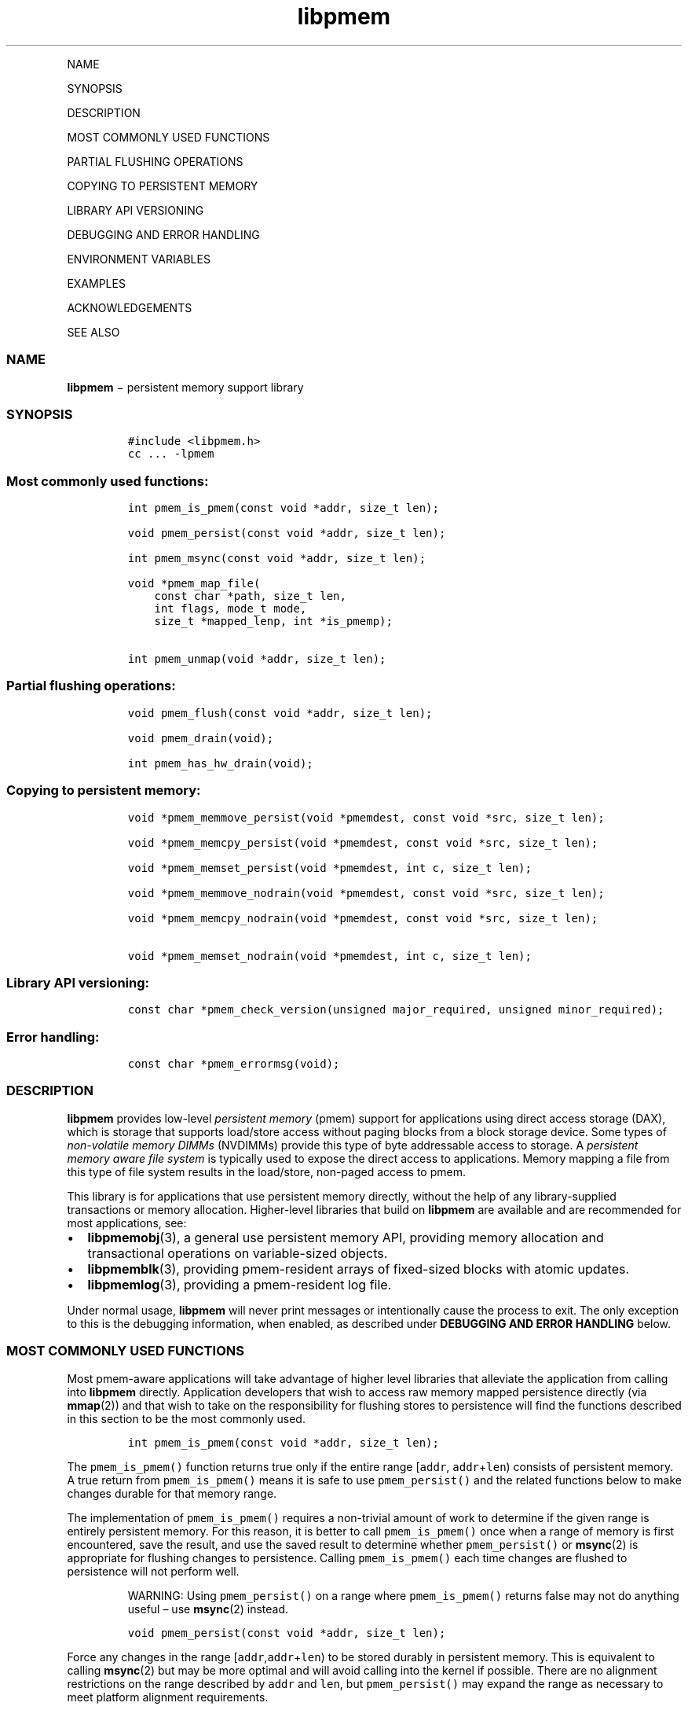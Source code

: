 .\" Automatically generated by Pandoc 1.16.0.2
.\"
.TH "libpmem" "3" "" "" ""
.hy
.PP
NAME
.PP
SYNOPSIS
.PP
DESCRIPTION
.PP
MOST COMMONLY USED FUNCTIONS
.PP
PARTIAL FLUSHING OPERATIONS
.PP
COPYING TO PERSISTENT MEMORY
.PP
LIBRARY API VERSIONING
.PP
DEBUGGING AND ERROR HANDLING
.PP
ENVIRONMENT VARIABLES
.PP
EXAMPLES
.PP
ACKNOWLEDGEMENTS
.PP
SEE ALSO
.SS NAME
.PP
\f[B]libpmem\f[] − persistent memory support library
.SS SYNOPSIS
.IP
.nf
\f[C]
#include\ <libpmem.h>
cc\ ...\ \-lpmem
\f[]
.fi
.SS Most commonly used functions:
.IP
.nf
\f[C]
int\ pmem_is_pmem(const\ void\ *addr,\ size_t\ len);

void\ pmem_persist(const\ void\ *addr,\ size_t\ len);

int\ pmem_msync(const\ void\ *addr,\ size_t\ len);

void\ *pmem_map_file(
\ \ \ \ const\ char\ *path,\ size_t\ len,
\ \ \ \ int\ flags,\ mode_t\ mode,
\ \ \ \ size_t\ *mapped_lenp,\ int\ *is_pmemp);

int\ pmem_unmap(void\ *addr,\ size_t\ len);
\f[]
.fi
.SS Partial flushing operations:
.IP
.nf
\f[C]
void\ pmem_flush(const\ void\ *addr,\ size_t\ len);

void\ pmem_drain(void);

int\ pmem_has_hw_drain(void);
\f[]
.fi
.SS Copying to persistent memory:
.IP
.nf
\f[C]
void\ *pmem_memmove_persist(void\ *pmemdest,\ const\ void\ *src,\ size_t\ len);

void\ *pmem_memcpy_persist(void\ *pmemdest,\ const\ void\ *src,\ size_t\ len);

void\ *pmem_memset_persist(void\ *pmemdest,\ int\ c,\ size_t\ len);

void\ *pmem_memmove_nodrain(void\ *pmemdest,\ const\ void\ *src,\ size_t\ len);

void\ *pmem_memcpy_nodrain(void\ *pmemdest,\ const\ void\ *src,\ size_t\ len);

void\ *pmem_memset_nodrain(void\ *pmemdest,\ int\ c,\ size_t\ len);
\f[]
.fi
.SS Library API versioning:
.IP
.nf
\f[C]
const\ char\ *pmem_check_version(unsigned\ major_required,\ unsigned\ minor_required);
\f[]
.fi
.SS Error handling:
.IP
.nf
\f[C]
const\ char\ *pmem_errormsg(void);
\f[]
.fi
.SS DESCRIPTION
.PP
\f[B]libpmem\f[] provides low\-level \f[I]persistent memory\f[] (pmem)
support for applications using direct access storage (DAX), which is
storage that supports load/store access without paging blocks from a
block storage device.
Some types of \f[I]non\-volatile memory DIMMs\f[] (NVDIMMs) provide this
type of byte addressable access to storage.
A \f[I]persistent memory aware file system\f[] is typically used to
expose the direct access to applications.
Memory mapping a file from this type of file system results in the
load/store, non\-paged access to pmem.
.PP
This library is for applications that use persistent memory directly,
without the help of any library\-supplied transactions or memory
allocation.
Higher\-level libraries that build on \f[B]libpmem\f[] are available and
are recommended for most applications, see:
.IP \[bu] 2
\f[B]libpmemobj\f[](3), a general use persistent memory API, providing
memory allocation and transactional operations on variable\-sized
objects.
.IP \[bu] 2
\f[B]libpmemblk\f[](3), providing pmem\-resident arrays of fixed\-sized
blocks with atomic updates.
.IP \[bu] 2
\f[B]libpmemlog\f[](3), providing a pmem\-resident log file.
.PP
Under normal usage, \f[B]libpmem\f[] will never print messages or
intentionally cause the process to exit.
The only exception to this is the debugging information, when enabled,
as described under \f[B]DEBUGGING AND ERROR HANDLING\f[] below.
.SS MOST COMMONLY USED FUNCTIONS
.PP
Most pmem\-aware applications will take advantage of higher level
libraries that alleviate the application from calling into
\f[B]libpmem\f[] directly.
Application developers that wish to access raw memory mapped persistence
directly (via \f[B]mmap\f[](2)) and that wish to take on the
responsibility for flushing stores to persistence will find the
functions described in this section to be the most commonly used.
.IP
.nf
\f[C]
int\ pmem_is_pmem(const\ void\ *addr,\ size_t\ len);
\f[]
.fi
.PP
The \f[C]pmem_is_pmem()\f[] function returns true only if the entire
range [\f[C]addr\f[], \f[C]addr\f[]+\f[C]len\f[]) consists of persistent
memory.
A true return from \f[C]pmem_is_pmem()\f[] means it is safe to use
\f[C]pmem_persist()\f[] and the related functions below to make changes
durable for that memory range.
.PP
The implementation of \f[C]pmem_is_pmem()\f[] requires a non\-trivial
amount of work to determine if the given range is entirely persistent
memory.
For this reason, it is better to call \f[C]pmem_is_pmem()\f[] once when
a range of memory is first encountered, save the result, and use the
saved result to determine whether \f[C]pmem_persist()\f[] or
\f[B]msync\f[](2) is appropriate for flushing changes to persistence.
Calling \f[C]pmem_is_pmem()\f[] each time changes are flushed to
persistence will not perform well.
.RS
.PP
WARNING: Using \f[C]pmem_persist()\f[] on a range where
\f[C]pmem_is_pmem()\f[] returns false may not do anything useful \[en]
use \f[B]msync\f[](2) instead.
.RE
.IP
.nf
\f[C]
void\ pmem_persist(const\ void\ *addr,\ size_t\ len);
\f[]
.fi
.PP
Force any changes in the range
[\f[C]addr\f[],\f[C]addr\f[]+\f[C]len\f[]) to be stored durably in
persistent memory.
This is equivalent to calling \f[B]msync\f[](2) but may be more optimal
and will avoid calling into the kernel if possible.
There are no alignment restrictions on the range described by
\f[C]addr\f[] and \f[C]len\f[], but \f[C]pmem_persist()\f[] may expand
the range as necessary to meet platform alignment requirements.
.RS
.PP
WARNING: Like \f[B]msync\f[](2), there is nothing atomic or
transactional about this call.
Any unwritten stores in the given range will be written, but some stores
may have already been written by virtue of normal cache
eviction/replacement policies.
Correctly written code must not depend on stores waiting until
\f[C]pmem_persist()\f[] is called to become persistent \[en] they can
become persistent at any time before \f[C]pmem_persist()\f[] is called.
.RE
.IP
.nf
\f[C]
int\ pmem_msync(const\ void\ *addr,\ size_t\ len);
\f[]
.fi
.PP
The function \f[C]pmem_msync\f[]() is like \f[C]pmem_persist()\f[] in
that it forces any changes in the range [\f[C]addr\f[],
\f[C]addr\f[]+\f[C]len\f[]) to be stored durably.
Since it calls \f[C]msync()\f[], this function works on either
persistent memory or a memory mapped file on traditional storage.
\f[C]pmem_msync()\f[] takes steps to ensure the alignment of addresses
and lengths passed to \f[C]msync()\f[] meet the requirements of that
system call.
It calls \f[C]msync()\f[] with the \f[C]MS_SYNC\f[] flag as described in
\f[B]msync\f[](2).
Typically the application only checks for the existence of persistent
memory once, and then uses that result throughout the program, for
example:
.IP
.nf
\f[C]
/*\ do\ this\ call\ once,\ after\ the\ pmem\ is\ memory\ mapped\ */
int\ is_pmem\ =\ pmem_is_pmem(rangeaddr,\ rangelen);

/*\ \&...\ make\ changes\ to\ a\ range\ of\ pmem\ \&...\ */

/*\ make\ the\ changes\ durable\ */
if\ (is_pmem)
\ \ pmem_persist(subrangeaddr,\ subrangelen);
else
\ \ pmem_msync(subrangeaddr,\ subrangelen);

/*\ \&...\ */
\f[]
.fi
.PP
The return value of \f[C]pmem_msync()\f[] is the return value of
\f[B]msync\f[](), which can return \-1 and set \f[C]errno\f[] to
indicate an error.
.IP
.nf
\f[C]
void\ *pmem_map_file(
\ \ \ \ const\ char\ *path,\ size_t\ len,int\ flags,
\ \ \ \ mode_t\ mode,\ size_t\ *mapped_lenp,\ int\ *is_pmemp);
\f[]
.fi
.PP
Given a \f[C]path\f[], \f[C]pmem_map_file()\f[] function creates a new
read/write mapping for the named file.
It will map the file using \f[B]mmap\f[](2), but it also takes extra
steps to make large page mappings more likely.
.PP
On success, \f[C]pmem_map_file()\f[] returns a pointer to mapped area.
If \f[C]mapped_lenp\f[] is not NULL, the length of the mapping is also
stored at the address it points to.
The \f[C]is_pmemp\f[] argument, if non\-NULL, points to a flag that
\f[C]pmem_is_pmem()\f[] sets to say if the mapped file is actual pmem,
or if \f[C]msync()\f[] must be used to flush writes for the mapped
range.
On error, \f[C]NULL\f[] is returned, \f[C]errno\f[] is set
appropriately, and \f[C]mapped_lenp\f[] and \f[C]is_pmemp\f[] are left
untouched.
.PP
The \f[C]flags\f[] argument can be 0 or bitwise OR of one or more of the
following file creation flags:
.IP \[bu] 2
\f[C]PMEM_FILE_CREATE\f[] \- Create the named file if it does not exist.
\f[C]len\f[] must be non\-zero and specifies the size of the file to be
created.
\f[C]mode\f[] has the same meaning as for \f[B]open\f[](2) and specifies
the mode to use in case a new file is created.
If neither \f[C]PMEM_FILE_CREATE\f[] nor \f[C]PMEM_FILE_TMPFILE\f[] is
specified, then \f[C]mode\f[] is ignored.
.IP \[bu] 2
\f[C]PMEM_FILE_EXCL\f[] \- Same meaning as \f[C]O_EXCL\f[] on
\f[B]open\f[](2) \- Ensure that this call creates the file.
If this flag is specified in conjunction with \f[C]PMEM_FILE_CREATE\f[],
and pathname already exists, then \f[C]pmem_map_file()\f[] will fail.
.IP \[bu] 2
\f[C]PMEM_FILE_TMPFILE\f[] \- Same meaning as \f[C]O_TMPFILE\f[] on
\f[B]open\f[](2).
Create a mapping for an unnamed temporary file.
\f[C]PMEM_FILE_CREATE\f[] and \f[C]len\f[] must be specified and
\f[C]path\f[] must be an existing directory name.
.IP \[bu] 2
\f[C]PMEM_FILE_SPARSE\f[] \- When creating a file, create a sparse
(holey) file instead of calling \f[B]posix_fallocate\f[](2).
Valid only if specified in conjunction with \f[C]PMEM_FILE_CREATE\f[] or
\f[C]PMEM_FILE_TMPFILE\f[], otherwise ignored.
.PP
If creation flags are not supplied, then \f[C]pmem_map_file()\f[]
creates a mapping for an existing file.
In such case, \f[C]len\f[] should be zero.
The entire file is mapped to memory; its length is used as the length of
the mapping and returned via \f[C]mapped_lenp\f[].
.PP
To delete mappings created with \f[C]pmem_map_file()\f[], use
\f[C]pmem_unmap()\f[].
.IP
.nf
\f[C]
int\ pmem_unmap(void\ *addr,\ size_t\ len);
\f[]
.fi
.PP
The \f[C]pmem_unmap()\f[] function deletes all the mappings for the
specified address range, and causes further references to addresses
within the range to generate invalid memory references.
It will use the address specified by the parameter \f[C]addr\f[], where
\f[C]addr\f[] must be a previously mapped region.
\f[C]pmem_unmap()\f[] will delete the mappings using the
\f[B]munmap\f[](2), On success, \f[C]pmem_unmap()\f[] returns zero.
On error, \-1 is returned, and \f[C]errno\f[] is set appropriately.
.SS PARTIAL FLUSHING OPERATIONS
.PP
The functions in this section provide access to the stages of flushing
to persistence, for the less common cases where an application needs
more control of the flushing operations than the \f[C]pmem_persist()\f[]
function described above.
.IP
.nf
\f[C]
void\ pmem_flush(const\ void\ *addr,\ size_t\ len);
\f[]
.fi
.IP
.nf
\f[C]
void\ pmem_drain(void);
\f[]
.fi
.PP
These functions provide partial versions of the \f[C]pmem_persist()\f[]
function described above.
\f[C]pmem_persist()\f[] can be thought of as this:
.IP
.nf
\f[C]
void\ pmem_persist(const\ void\ *addr,\ size_t\ len)
{
\ \ /*\ flush\ the\ processor\ caches\ */
\ \ pmem_flush(addr,\ len);

\ \ /*\ wait\ for\ any\ pmem\ stores\ to\ drain\ from\ HW\ buffers\ */
\ \ pmem_drain();
}
\f[]
.fi
.PP
These functions allow advanced programs to create their own variations
of \f[C]pmem_persist()\f[].
For example, a program that needs to flush several discontiguous ranges
can call \f[C]pmem_flush()\f[] for each range and then follow up by
calling \f[C]pmem_drain()\f[] once.
.IP
.nf
\f[C]
int\ pmem_has_hw_drain(void);
\f[]
.fi
.PP
The \f[C]pmem_has_hw_drain()\f[] function returns true if the machine
supports an explicit \f[I]hardware drain\f[] instruction for persistent
memory.
On Intel processors with persistent memory, stores to persistent memory
are considered persistent once they are flushed from the CPU caches, so
this function always returns false.
Despite that, programs using \f[C]pmem_flush()\f[]to flush ranges of
memory should still follow up by calling \f[C]pmem_drain()\f[] once to
ensure the flushes are complete.
As mentioned above, \f[C]pmem_persist()\f[] handles calling both
\f[C]pmem_flush()\f[] and \f[C]pmem_drain()\f[].
.SS COPYING TO PERSISTENT MEMORY
.PP
The functions in this section provide optimized copying to persistent
memory.
.IP
.nf
\f[C]
void\ *pmem_memmove_persist(void\ *pmemdest,\ const\ void\ *src,\ size_t\ len);
\f[]
.fi
.IP
.nf
\f[C]
void\ *pmem_memcpy_persist(void\ *pmemdest,\ const\ void\ *src,\ size_t\ len);
\f[]
.fi
.IP
.nf
\f[C]
void\ *pmem_memset_persist(void\ *pmemdest,\ int\ c,\ size_t\ len);
\f[]
.fi
.PP
The \f[C]pmem_memmove_persist()\f[], \f[C]pmem_memcpy_persist()\f[], and
\f[C]pmem_memset_persist()\f[], functions provide the same memory
copying as their namesakes \f[B]memmove\f[](3) \f[B]memcpy\f[](3), and
\f[B]memset\f[](3), and ensure that the result has been flushed to
persistence before returning.
For example, the following code is functionally equivalent to
\f[C]pmem_memmove_persist()\f[]:
.IP
.nf
\f[C]
void\ *
pmem_memmove_persist(void\ *pmemdest,\ const\ void\ *src,\ size_t\ len)
{
\ \ void\ *retval\ =\ memmove(pmemdest,\ src,\ len);
\ \ pmem_persist(pmemdest,\ len);

return\ retval;
}
\f[]
.fi
.PP
Calling \f[C]pmem_memmove_persist()\f[] may out\-perform the above code,
however, since the \f[B]libpmem\f[] implementation may take advantage of
the fact that \f[C]pmemdest\f[] is persistent memory and use
instructions such as \f[C]non\-temporal\f[] stores to avoid the need to
flush processor caches.
.RS
.PP
WARNING: Using these functions where \f[C]pmem_is_pmem()\f[] returns
false may not do anything useful.
Use the normal libc functions in that case.
.RE
.IP
.nf
\f[C]
void\ *pmem_memmove_nodrain(void\ *pmemdest,\ const\ void\ *src,\ size_t\ len);
\f[]
.fi
.IP
.nf
\f[C]
void\ *pmem_memcpy_nodrain(void\ *pmemdest,\ const\ void\ *src,\ size_t\ len);
\f[]
.fi
.IP
.nf
\f[C]
void\ *pmem_memset_nodrain(void\ *pmemdest,\ int\ c,\ size_t\ len);
\f[]
.fi
.PP
The \f[C]pmem_memmove_nodrain()\f[], \f[C]pmem_memcpy_nodrain()\f[] and
\f[C]pmem_memset_nodrain()\f[] functions are similar to
\f[C]pmem_memmove_persist()\f[], \f[C]pmem_memcpy_persist()\f[], and
\f[C]pmem_memset_persist()\f[] described above, except they skip the
final \f[C]pmem_drain()\f[] step.
This allows applications to optimize cases where several ranges are
being copied to persistent memory, followed by a single call to
\f[C]pmem_drain()\f[].
The following example illustrates how these functions might be used to
avoid multiple calls to \f[C]pmem_drain()\f[] when copying several
ranges of memory to pmem:
.IP
.nf
\f[C]
/*\ \&...\ write\ several\ ranges\ to\ pmem\ \&...\ */
pmem_memcpy_nodrain(pmemdest1,\ src1,\ len1);
pmem_memcpy_nodrain(pmemdest2,\ src2,\ len2);
/*\ \&...\ */
/*\ wait\ for\ any\ pmem\ stores\ to\ drain\ from\ HW\ buffers\ */
pmem_drain();
\f[]
.fi
.RS
.PP
WARNING: Using \f[C]pmem_memmove_nodrain()\f[],
\f[C]pmem_memcpy_nodrain()\f[] or \f[C]pmem_memset_nodrain()\f[] on a
destination where \f[C]pmem_is_pmem()\f[] returns false may not do
anything useful.
.RE
.SS LIBRARY API VERSIONING
.PP
This section describes how the library API is versioned, allowing
applications to work with an evolving API.
.IP
.nf
\f[C]
const\ char\ *pmem_check_version(unsigned\ major_required,\ unsigned\ minor_required);
\f[]
.fi
.PP
The \f[C]pmem_check_version()\f[] function is used to see if the
installed \f[B]libpmem\f[] supports the version of the library API
required by an application.
The easiest way to do this is for the application to supply the
compile\-time version information, supplied by defines in
\f[C]<libpmem.h>\f[], like this:
.IP
.nf
\f[C]
reason\ =\ pmem_check_version(PMEM_MAJOR_VERSION,\ PMEM_MINOR_VERSION);
if\ (reason\ !=\ NULL)
{
\ \ /*\ version\ check\ failed,\ reason\ string\ tells\ you\ why\ */
}
\f[]
.fi
.PP
Any mismatch in the major version number is considered a failure, but a
library with a newer minor version number will pass this check since
increasing minor versions imply backwards compatibility.
.PP
An application can also check specifically for the existence of an
interface by checking for the version where that interface was
introduced.
These versions are documented in this man page as follows: unless
otherwise specified, all interfaces described here are available in
version 1.0 of the library.
Interfaces added after version 1.0 will contain the text \f[I]introduced
in version x.y\f[] in the section of this manual describing the feature.
.PP
When the version check performed by \f[C]pmem_check_version()\f[] is
successful, the return value is NULL.
Otherwise the return value is a static string describing the reason for
failing the version check.
The string returned by \f[C]pmem_check_version()\f[] must not be
modified or freed.
.SS DEBUGGING AND ERROR HANDLING
.PP
Two versions of \f[B]libpmem\f[] are typically available on a
development system.
The normal version, accessed when a program is linked using the
\f[C]\-lpmem\f[] option, is optimized for performance.
That version skips checks that impact performance and never logs any
trace information or performs any run\-time assertions.
If an error is detected during the call to \f[B]libpmem\f[] function, an
application may retrieve an error message describing the reason of
failure using the following function:
.IP
.nf
\f[C]
const\ char\ *pmem_errormsg(void);
\f[]
.fi
.PP
The \f[C]pmem_errormsg()\f[] function returns a pointer to a static
buffer containing the last error message logged for current thread.
The error message may include description of the corresponding error
code (if \f[C]errno\f[] was set), as returned by \f[B]strerror\f[](3).
The error message buffer is thread\-local; errors encountered in one
thread do not affect its value in other threads.
The buffer is never cleared by any library function; its content is
significant only when the return value of the immediately preceding call
to \f[B]libpmem\f[] function indicated an error, or if \f[C]errno\f[]
was set.
The application must not modify or free the error message string, but it
may be modified by subsequent calls to other library functions.
.PP
A second version of \f[B]libpmem\f[], accessed when a program uses the
libraries under \f[B]/usr/lib/nvml_debug\f[], contains run\-time
assertions and trace points.
The typical way to access the debug version is to set the environment
variable \f[C]LD_LIBRARY_PATH\f[] to \f[B]/usr/lib/nvml_debug\f[] or
\f[B]/usr/lib64/nvml_debug\f[] depending on where the debug libraries
are installed on the system.
The trace points in the debug version of the library are enabled using
the environment variable \f[C]PMEM_LOG_LEVEL\f[], which can be set to
the following values:
.IP \[bu] 2
\f[B]0\f[] \- This is the default level when \f[C]PMEM_LOG_LEVEL\f[] is
not set.
No log messages are emitted at this level.
.IP \[bu] 2
\f[B]1\f[] \- Additional details on any errors detected are logged (in
addition to returning the \f[C]errno\f[]\-based errors as usual).
The same information may be retrieved using \f[C]pmem_errormsg\f[].
.IP \[bu] 2
\f[B]2\f[] \- A trace of basic operations is logged.
.IP \[bu] 2
\f[B]3\f[] \- This level enables a very verbose amount of function call
tracing in the library.
.IP \[bu] 2
\f[B]4\f[] \- This level enables voluminous and fairly obscure tracing
information that is likely only useful to the \f[B]libpmem\f[]
developers.
.PP
The environment variable \f[C]PMEM_LOG_FILE\f[] specifies a file name
where all logging information should be written.
If the last character in the name is “\-”, the PID of the current
process will be appended to the file name when the log file is created.
If \f[C]PMEM_LOG_FILE\f[] is not set, the logging output goes to stderr.
.PP
Setting the environment variable \f[C]PMEM_LOG_LEVEL\f[] has no effect
on the non\-debug version of \f[B]libpmem\f[].
.SS ENVIRONMENT VARIABLES
.PP
\f[B]libpmem\f[] can change its default behavior based on the following
environment variables.
These are largely intended for testing and are not normally required.
.IP \[bu] 2
\f[C]PMEM_IS_PMEM_FORCE\f[]=val
.PP
If \f[C]val\f[] is 0 (zero), then \f[C]pmem_is_pmem()\f[] will always
return false.
Setting \f[C]val\f[] to 1 causes \f[C]pmem_is_pmem()\f[] to always
return true.
This variable is mostly used for testing but can be used to force pmem
behavior on a system where a range of pmem is not detectable as pmem for
some reason.
.RS
.PP
NOTE: Unlike the other variables, the value of
\f[C]PMEM_IS_PMEM_FORCE\f[] is not queried (and cached) at the library
initialization time, but on the first call to \f[C]pmem_is_pmem()\f[]
function.
It means that in case of \f[B]libpmemlog\f[], \f[B]libpmemblk\f[], and
\f[B]libpmemobj\f[] libraries, it may still be set or modified by the
program until the first attempt to create or open the persistent memory
pool.
.RE
.IP \[bu] 2
\f[C]PMEM_NO_CLWB\f[]=1
.PP
Setting this environment variable to 1 forces \f[B]libpmem\f[] to never
issue the \f[C]CLWB\f[] instruction on Intel hardware, falling back to
other cache flush instructions instead (\f[C]CLFLUSHOPT\f[] or
\f[C]CLFLUSH\f[] on Intel hardware).
Without this environment variable, \f[B]libpmem\f[] will always use the
\f[C]CLWB\f[] instruction for flushing processor caches on platforms
that support the instruction.
This variable is intended for use during library testing but may be
required for some rare cases where using \f[C]CLWB\f[] has a negative
impact on performance.
.IP \[bu] 2
\f[C]PMEM_NO_CLFLUSHOPT\f[]=1
.PP
Setting this environment variable to 1 forces \f[B]libpmem\f[] to never
issue the \f[C]CLFLUSHOPT\f[] instruction on Intel hardware, falling
back to the \f[C]CLFLUSH\f[] instructions instead.
Without this environment variable, \f[B]libpmem\f[] will always use the
\f[C]CLFLUSHOPT\f[] instruction for flushing processor caches on
platforms that support the instruction, but where \f[C]CLWB\f[] is not
available.
This variable is intended for use during library testing.
.IP \[bu] 2
\f[C]PMEM_NO_MOVNT\f[]=1
.PP
Setting this environment variable to 1 forces \f[B]libpmem\f[] to never
use the \f[I]non\-temporal\f[] move instructions on Intel hardware.
Without this environment variable, \f[B]libpmem\f[] will use the
non\-temporal instructions for copying larger ranges to persistent
memory on platforms that support the instructions.
This variable is intended for use during library testing.
.IP \[bu] 2
\f[C]PMEM_MOVNT_THRESHOLD\f[]=val
.PP
This environment variable allows overriding the minimal length of
\f[C]pmem_memcpy_*()\f[], \f[C]pmem_memmove_*()\f[] or
\f[C]pmem_memset_*()\f[] operations, for which \f[B]libpmem\f[] uses
\f[I]non\-temporal\f[] move instructions.
Setting this environment variable to 0 forces \f[B]libpmem\f[] to always
use the \f[I]non\-temporal\f[] move instructions if available.
It has no effect if \f[C]PMEM_NO_MOVNT\f[] variable is set to 1.
This variable is intended for use during library testing.
.IP \[bu] 2
\f[C]PMEM_MMAP_HINT\f[]=val
.PP
This environment variable allows overriding the hint address used by
\f[C]pmem_map_file()\f[].
If set, it also disables mapping address randomization.
This variable is intended for use during library testing and debugging.
Setting it to some fairly large value (i.e.
0x10000000000) will very likely result in mapping the file at the
specified address (if not used) or at the first unused region above
given address, without adding any random offset.
When debugging, this makes it easier to calculate the actual address of
the persistent memory block, based on its offset in the file.
In case of \f[B]libpmemobj\f[] it simplifies conversion of a persistent
object identifier (\f[C]OID\f[]) into a direct pointer to the object.
.RS
.PP
NOTE: Setting this environment variable affects all the NVM libraries,
disabling mapping address randomization and causing the specified
address to be used as a hint about where to place the mapping.
.RE
.SS EXAMPLES
.PP
The following example uses \f[B]libpmem\f[] to flush changes made to
raw, memory\-mapped persistent memory.
.RS
.PP
WARNING: there is nothing transactional about the
\f[C]pmem_persist()\f[] or \f[C]pmem_msync()\f[] calls in this example.
Interrupting the program may result in a partial write to pmem.
Use a transactional library such as \f[B]libpmemobj\f[](3) to avoid torn
updates.
.RE
.IP
.nf
\f[C]
#include\ <sys/types.h>
#include\ <sys/stat.h>
#include\ <fcntl.h>
#include\ <stdio.h>
#include\ <errno.h>
#include\ <stdlib.h>
#include\ <unistd.h>
#include\ <string.h>
#include\ <libpmem.h>

/*\ using\ 4k\ of\ pmem\ for\ this\ example\ */

#define\ PMEM_LEN\ 4096
#define\ PATH\ "/pmem\-fs/myfile"

int\ main(int\ argc,\ char\ *argv[])
{
\ \ char\ *pmemaddr;
\ \ size_t\ mapped_len;
\ \ int\ is_pmem;

\ \ /*\ create\ a\ pmem\ file\ and\ memory\ map\ it\ */

\ \ if\ ((pmemaddr\ =\ pmem_map_file(PATH,\ PMEM_LEN,\ PMEM_FILE_CREATE,
\ \ 0666,\ &mapped_len,\ &is_pmem))\ ==\ NULL)
\ \ {
\ \ \ \ perror("pmem_map_file");
\ \ \ \ exit(1);
\ \ }

\ \ /*\ store\ a\ string\ to\ the\ persistent\ memory\ */

\ \ strcpy(pmemaddr,\ "hello,\ persistent\ memory");

\ \ /*\ flush\ above\ strcpy\ to\ persistence\ */

\ \ if\ (is_pmem)
\ \ \ \ pmem_persist(pmemaddr,\ mapped_len);
\ \ else
\ \ \ \ pmem_msync(pmemaddr,\ mapped_len);

\ \ /*
\ \ *\ Delete\ the\ mappings.\ The\ region\ is\ also
\ \ *\ automatically\ unmapped\ when\ the\ process\ is
\ \ *\ terminated.
\ \ */

\ \ pmem_unmap(pmemaddr,\ mapped_len);
}
\f[]
.fi
.PP
See <http://pmem.io/nvml/libpmem> for more examples using the
\f[B]libpmem\f[] API.
.SS ACKNOWLEDGEMENTS
.PP
\f[B]libpmem\f[] builds on the persistent memory programming model
recommended by the SNIA NVM Programming Technical Work Group:
.PP
<http://snia.org/nvmp>
.SS SEE ALSO
.PP
\f[B]libpmemobj\f[](3), \f[B]libpmemblk\f[](3), \f[B]libpmemlog\f[](3),
\f[B]libvmem\f[](3), \f[B]open\f[](2), \f[B]mmap\f[](2),
\f[B]munmap\f[](2), \f[B]msync\f[](2), \f[B]strerror\f[](3)
.PP
and \f[B]<http://pmem.io>\f[]
